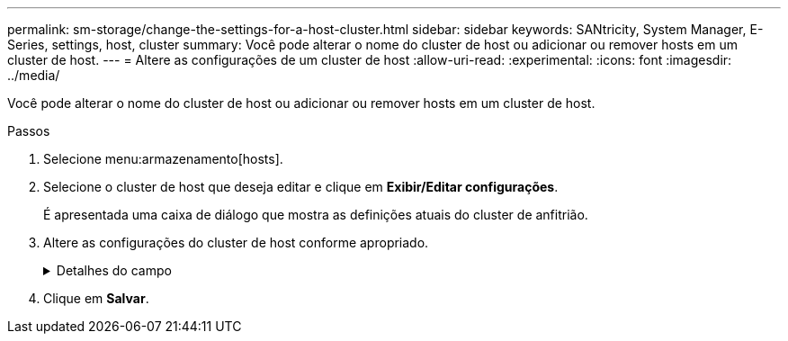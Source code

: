 ---
permalink: sm-storage/change-the-settings-for-a-host-cluster.html 
sidebar: sidebar 
keywords: SANtricity, System Manager, E-Series, settings, host, cluster 
summary: Você pode alterar o nome do cluster de host ou adicionar ou remover hosts em um cluster de host. 
---
= Altere as configurações de um cluster de host
:allow-uri-read: 
:experimental: 
:icons: font
:imagesdir: ../media/


[role="lead"]
Você pode alterar o nome do cluster de host ou adicionar ou remover hosts em um cluster de host.

.Passos
. Selecione menu:armazenamento[hosts].
. Selecione o cluster de host que deseja editar e clique em *Exibir/Editar configurações*.
+
É apresentada uma caixa de diálogo que mostra as definições atuais do cluster de anfitrião.

. Altere as configurações do cluster de host conforme apropriado.
+
.Detalhes do campo
[%collapsible]
====
[cols="25h,~"]
|===
| Definição | Descrição 


 a| 
Nome
 a| 
Você pode especificar o nome fornecido pelo usuário do cluster de host. É necessário especificar um nome para um cluster.



 a| 
Hosts associados
 a| 
Para adicionar um host, clique na caixa *hosts associados* e selecione um nome de host na lista suspensa. Não é possível inserir manualmente um nome de host.

Para excluir um host, clique no *X* ao lado do nome do host.

|===
====
. Clique em *Salvar*.

